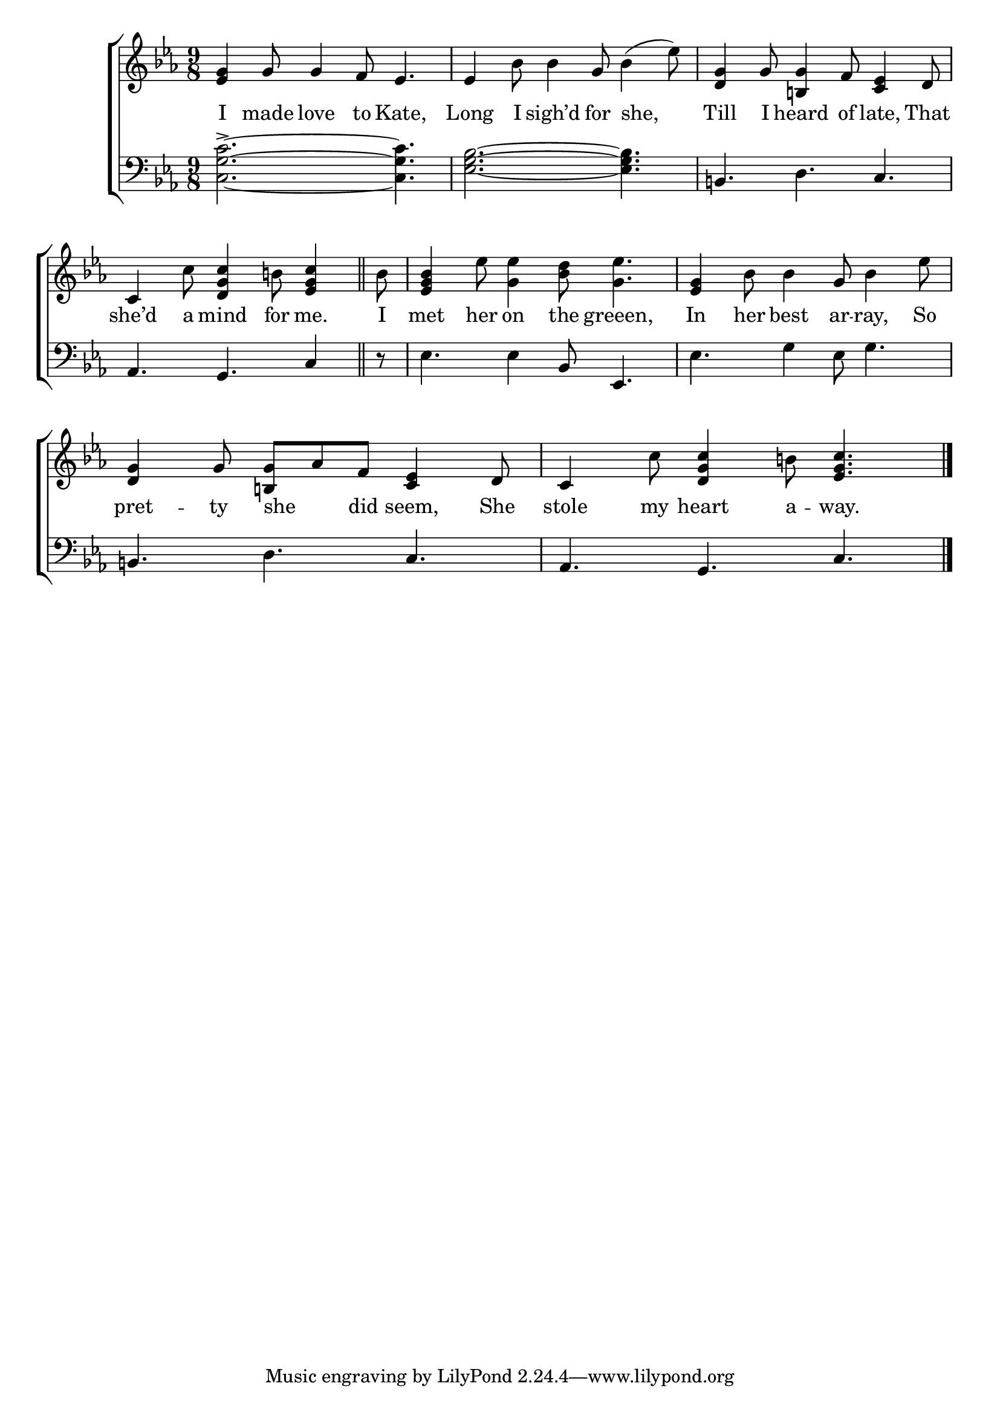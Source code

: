 \version "2.24"
\language "english"

global = {
  \time 9/8
  \key ef \major
}

mBreak = { }

\score {

  \new ChoirStaff {
    <<
      \new Staff = "up"  {
        <<
          \global
          \new 	Voice = "one" 	\fixed c' {
            %\voiceOne
            <ef g>4 g8 4 f8 ef4. | 4 bf8 4 g8 bf4( ef'8) | <d g>4 g8 <b,! g>4 f8 <c ef>4 d8 | \mBreak
            \partial 1 c4 c'8 <d g c'>4 b!8 <ef g c'>4 \bar "||" | \partial 8 bf8 | %
            <ef g bf>4 ef'8 <g ef'>4 <bf d'>8 <g ef'>4. | <ef g>4 bf8 4 g8 bf4 ef'8 | \mBreak
            <d g>4 g8 <b,!  g> af f <c ef>4 d8 | c4 c'8 <d g c'>4 b!8 <ef g c'>4. | \fine
          }	% end voice one
          \new Voice  \fixed c' {
            %\voiceTwo
          } % end voice two
        >>
      } % end staff up

      \new Lyrics \lyricsto "one" {	% verse one
        I made love to Kate, | Long I sigh’d for she, | Till I heard of late, That |
        she’d a mind for me. | I | met her on the greeen, | In her best ar -- ray, So |
        pret -- ty she _ did seem, She | stole my heart a -- way. |
      }	% end lyrics verse one

      \new   Staff = "down" {
        <<
          \clef bass
          \global
          \new Voice {
            %\voiceThree
            <c g c'>2.~-> 4. | <ef g bf>2.~ 4. | b,! d c |
            af,4. g, c4 | r8 | ef4. 4 bf,8 ef,4. | ef g4 ef8 g4. |
            b,!4. d c | af, g, c | \fine
          } % end voice three

          \new 	Voice {
            %\voiceFour
          }	% end voice four

        >>
      } % end staff down
    >>
  } % end choir staff

  \layout{
    \context{
      \Score {
        \omit  BarNumber
      }%end score
    }%end context
  }%end layout

  \midi{}

}%end score